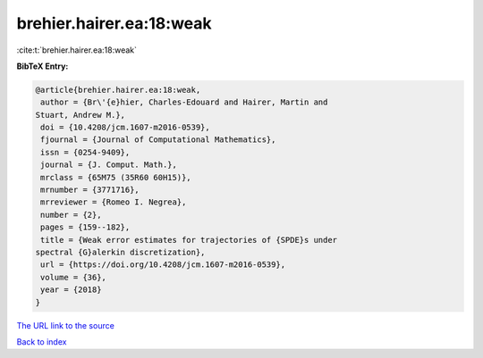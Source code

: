brehier.hairer.ea:18:weak
=========================

:cite:t:`brehier.hairer.ea:18:weak`

**BibTeX Entry:**

.. code-block:: bibtex

   @article{brehier.hairer.ea:18:weak,
    author = {Br\'{e}hier, Charles-Edouard and Hairer, Martin and
   Stuart, Andrew M.},
    doi = {10.4208/jcm.1607-m2016-0539},
    fjournal = {Journal of Computational Mathematics},
    issn = {0254-9409},
    journal = {J. Comput. Math.},
    mrclass = {65M75 (35R60 60H15)},
    mrnumber = {3771716},
    mrreviewer = {Romeo I. Negrea},
    number = {2},
    pages = {159--182},
    title = {Weak error estimates for trajectories of {SPDE}s under
   spectral {G}alerkin discretization},
    url = {https://doi.org/10.4208/jcm.1607-m2016-0539},
    volume = {36},
    year = {2018}
   }

`The URL link to the source <ttps://doi.org/10.4208/jcm.1607-m2016-0539}>`__


`Back to index <../By-Cite-Keys.html>`__

